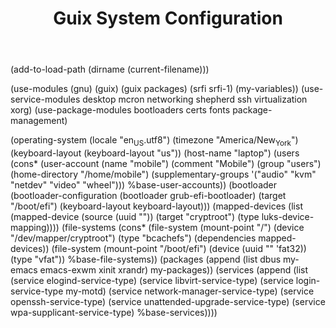 #+TITLE: Guix System Configuration
#+PROPERTY: header-args:scheme :tangle laptop-config.scm

(add-to-load-path (dirname (current-filename)))

(use-modules (gnu) (guix) (guix packages) (srfi srfi-1) (my-variables))
(use-service-modules desktop mcron networking shepherd ssh virtualization xorg)
(use-package-modules bootloaders certs fonts package-management)

(operating-system
  (locale "en_US.utf8")
  (timezone "America/New_York")
  (keyboard-layout (keyboard-layout "us"))
  (host-name "laptop")
  (users (cons* (user-account
                  (name "mobile")
                  (comment "Mobile")
                  (group "users")
                  (home-directory "/home/mobile")
                  (supplementary-groups
                    '("audio" "kvm" "netdev" "video" "wheel")))
                %base-user-accounts))
  (bootloader
    (bootloader-configuration
      (bootloader grub-efi-bootloader)
      (target "/boot/efi")
      (keyboard-layout keyboard-layout)))
  (mapped-devices
    (list (mapped-device
            (source
              (uuid ""))
            (target "cryptroot")
            (type luks-device-mapping))))
  (file-systems
    (cons* (file-system
             (mount-point "/")
             (device "/dev/mapper/cryptroot")
             (type "bcachefs")
             (dependencies mapped-devices))
           (file-system
             (mount-point "/boot/efi")
             (device (uuid "" 'fat32))
             (type "vfat"))
           %base-file-systems))
  (packages
    (append
      (list
        dbus
        my-emacs
        emacs-exwm
        xinit
        xrandr)
 my-packages))
  (services
    (append
      (list (service elogind-service-type)
            (service libvirt-service-type)
            (service login-service-type my-motd)
            (service network-manager-service-type)
            (service openssh-service-type)
            (service unattended-upgrade-service-type)
            (service wpa-supplicant-service-type)
      %base-services))))